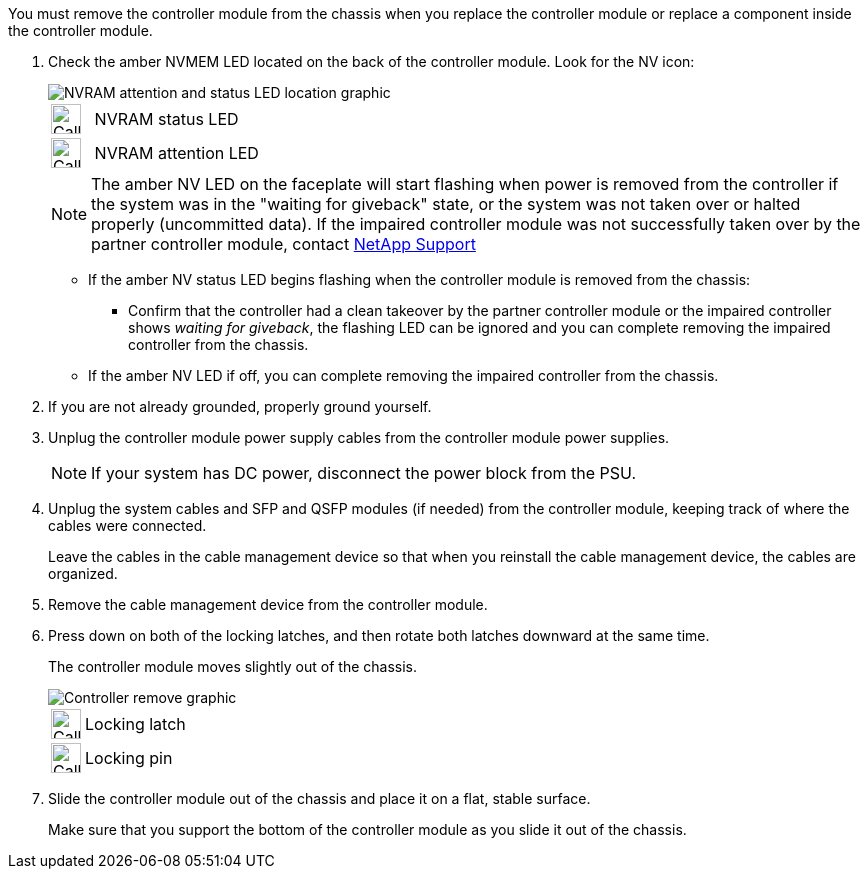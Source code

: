 // Remove the controller module - AFF A70 and AFF A90 (integrated)

You must remove the controller module from the chassis when you replace the controller module or replace a component inside the controller module.

. Check the amber NVMEM LED located on the back of the controller module. Look for the NV icon:
+
image::../media/drw_A1K-70-90_NVRAM-LED_IEOPS-1463.svg[NVRAM attention and status LED location graphic]
+
[cols="1,4"]
|===
a|
image:../media/legend_icon_01.svg[Callout number 1, width=30px] 
a|
NVRAM status LED
a|
image:../media/legend_icon_02.svg[Callout number 1, width=30px] 
a|
NVRAM attention LED
|===

+
NOTE: The amber NV LED on the faceplate will start flashing when power is removed from the controller if the system was in the "waiting for giveback" state, or the system was not taken over or halted properly (uncommitted data).  If the impaired controller module was not successfully taken over by the partner controller module, contact https://mysupport.netapp.com/site/global/dashboard[NetApp Support]

+

* If the amber NV status LED begins flashing when the controller module is removed from the chassis:
** Confirm that the controller had a clean takeover by the partner controller module or the impaired controller shows _waiting for giveback_, the flashing LED can be ignored and you can complete removing the impaired controller from the chassis.
* If the amber NV LED if off, you can complete removing the impaired controller from the chassis.
. If you are not already grounded, properly ground yourself.
. Unplug the controller module power supply cables from the controller module power supplies.

+
NOTE: If your system has DC power, disconnect the power block from the PSU. 
+

. Unplug the system cables and SFP and QSFP modules (if needed) from the controller module, keeping track of where the cables were connected.
+
Leave the cables in the cable management device so that when you reinstall the cable management device, the cables are organized.

. Remove the cable management device from the controller module. 
. Press down on both of the locking latches, and then rotate both latches downward at the same time.
+
The controller module moves slightly out of the chassis.
+
image::../media/drw_A70-90_PCM_remove_replace_IEOPS-1365.svg[Controller remove graphic]
+
[cols="1,4"]
|===
a|
image:../media/legend_icon_01.svg[Callout number 1, width=30px]|
Locking latch
a|
image:../media/legend_icon_02.svg[Callout number 2, width=30px]
a|
Locking pin
|===

. Slide the controller module out of the chassis and place it on a flat, stable surface.
+
Make sure that you support the bottom of the controller module as you slide it out of the chassis.
